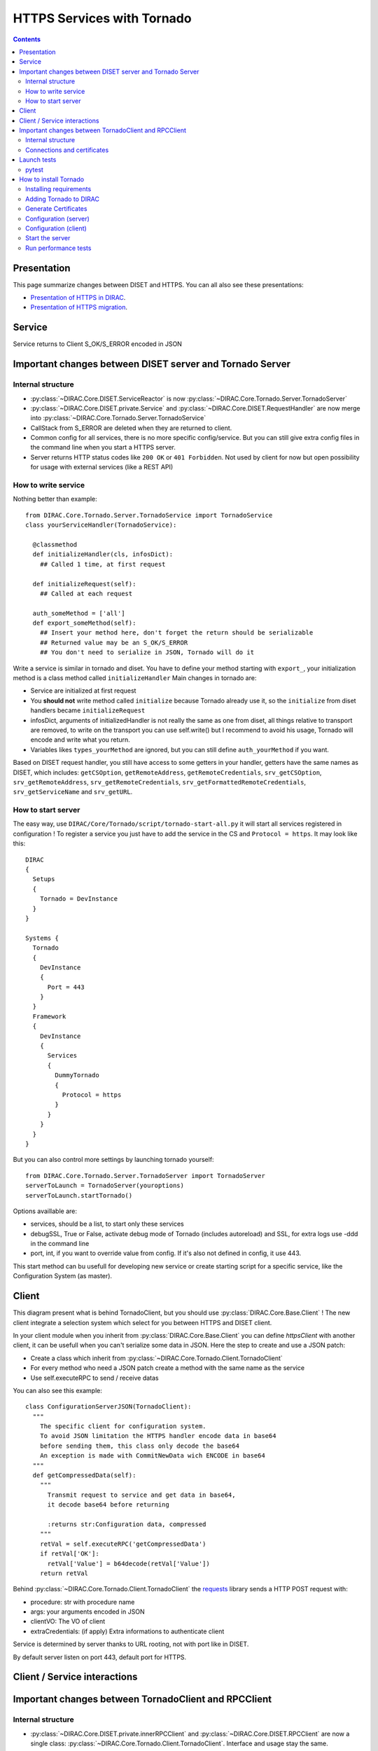 ===========================
HTTPS Services with Tornado
===========================

.. contents::


************
Presentation
************
This page summarize changes between DISET and HTTPS. You can all also see these presentations:

- `Presentation of HTTPS in DIRAC  <https://docs.google.com/presentation/d/1t0hVpceXgV8W8R0ef5raMK3sUgXWnKdCmJUrG_5LsT4/edit?usp=sharing>`_.
- `Presentation of HTTPS migration <https://docs.google.com/presentation/d/1NZ8iKRv3c0OL1_RTXL21hP6YsAUXcKSCqDL2uhkf8Oc/edit?usp=sharing>`_.


*******
Service
*******

.. graphviz::

   digraph {
   TornadoServer -> YourServiceHandler [label=use];
   YourServiceHandler ->  TornadoService[label=inherit];
   

   TornadoServer  [shape=polygon,sides=4, label = "DIRAC.Core.Tornado.Server.TornadoServer"];
   TornadoService  [shape=polygon,sides=4, label = "DIRAC.Core.Tornado.Server.TornadoService"];
   YourServiceHandler  [shape=polygon,sides=4];

   }

Service returns to Client S_OK/S_ERROR encoded in JSON

*********************************************************
Important changes between DISET server and Tornado Server
*********************************************************

Internal structure
******************

- :py:class:`~DIRAC.Core.DISET.ServiceReactor` is now :py:class:`~DIRAC.Core.Tornado.Server.TornadoServer`
- :py:class:`~DIRAC.Core.DISET.private.Service` and :py:class:`~DIRAC.Core.DISET.RequestHandler` are now merge into :py:class:`~DIRAC.Core.Tornado.Server.TornadoService`
- CallStack from S_ERROR are deleted when they are returned to client.
- Common config for all services, there is no more specific config/service. But you can still give extra config files in the command line when you start a HTTPS server.
- Server returns HTTP status codes like ``200 OK`` or ``401 Forbidden``. Not used by client for now but open possibility for usage with external services (like a REST API)

How to write service
********************
Nothing better than example::

  from DIRAC.Core.Tornado.Server.TornadoService import TornadoService
  class yourServiceHandler(TornadoService):

    @classmethod
    def initializeHandler(cls, infosDict):
      ## Called 1 time, at first request

    def initializeRequest(self):
      ## Called at each request

    auth_someMethod = ['all']
    def export_someMethod(self):
      ## Insert your method here, don't forget the return should be serializable
      ## Returned value may be an S_OK/S_ERROR
      ## You don't need to serialize in JSON, Tornado will do it

Write a service is similar in tornado and diset. You have to define your method starting with ``export_``, your initialization method is a class method called ``initializeHandler``
Main changes in tornado are:

- Service are initialized at first request
- You **should not** write method called ``initialize`` because Tornado already use it, so the ``initialize`` from diset handlers became ``initializeRequest``
- infosDict, arguments of initializedHandler is not really the same as one from diset, all things relative to transport are removed, to write on the transport you can use self.write() but I recommend to avoid his usage, Tornado will encode and write what you return.
- Variables likes ``types_yourMethod`` are ignored, but you can still define ``auth_yourMethod`` if you want.

Based on DISET request handler, you still have access to some getters in your handler, getters have the same names as DISET, which includes: 
``getCSOption``, ``getRemoteAddress``, ``getRemoteCredentials``, ``srv_getCSOption``, ``srv_getRemoteAddress``, ``srv_getRemoteCredentials``, ``srv_getFormattedRemoteCredentials``, ``srv_getServiceName`` and ``srv_getURL``.


How to start server
*******************
The easy way, use ``DIRAC/Core/Tornado/script/tornado-start-all.py`` it will start all services registered in configuration ! To register a service you just have to add the service in the CS and ``Protocol = https``. It may look like this::
  
  DIRAC
  {
    Setups
    {
      Tornado = DevInstance
    }
  }

  Systems {
    Tornado
    {
      DevInstance
      {
        Port = 443
      }
    }
    Framework
    {
      DevInstance
      {
        Services
        {
          DummyTornado
          {
            Protocol = https
          }
        }
      }
    }
  }


But you can also control more settings by launching tornado yourself::

  from DIRAC.Core.Tornado.Server.TornadoServer import TornadoServer
  serverToLaunch = TornadoServer(youroptions)
  serverToLaunch.startTornado()

Options availlable are:

- services, should be a list, to start only these services
- debugSSL, True or False, activate debug mode of Tornado (includes autoreload) and SSL, for extra logs use -ddd in the command line
- port, int, if you want to override value from config. If it's also not defined in config, it use 443.

This start method can bu usefull for developing new service or create starting script for a specific service, like the Configuration System (as master).

******
Client
******

.. graphviz::

   digraph {
   TornadoClient -> TornadoBaseClient [label=inherit]
   TornadoBaseClient -> Requests [label=use]

   TornadoClient  [shape=polygon,sides=4, label="DIRAC.Core.Tornado.Client.TornadoClient"];
   TornadoBaseClient  [shape=polygon,sides=4, label="DIRAC.Core.Tornado.Client.private.TornadoBaseClient"];
   Requests [shape=polygon,sides=4]
   }

This diagram present what is behind TornadoClient, but you should use :py:class:`DIRAC.Core.Base.Client` ! The new client integrate a selection system which select for you between HTTPS and DISET client. 

In your client module when you inherit from :py:class:`DIRAC.Core.Base.Client` you can define `httpsClient` with another client, it can be usefull when you can't serialize some data in JSON. Here the step to create and use a JSON patch:

- Create a class which inherit from :py:class:`~DIRAC.Core.Tornado.Client.TornadoClient`
- For every method who need a JSON patch create a method with the same name as the service
- Use self.executeRPC to send / receive datas

You can also see this example::

  class ConfigurationServerJSON(TornadoClient):
    """
      The specific client for configuration system.
      To avoid JSON limitation the HTTPS handler encode data in base64
      before sending them, this class only decode the base64
      An exception is made with CommitNewData wich ENCODE in base64
    """
    def getCompressedData(self):
      """
        Transmit request to service and get data in base64,
        it decode base64 before returning

        :returns str:Configuration data, compressed
      """
      retVal = self.executeRPC('getCompressedData')
      if retVal['OK']:
        retVal['Value'] = b64decode(retVal['Value'])
      return retVal




Behind :py:class:`~DIRAC.Core.Tornado.Client.TornadoClient` the `requests <http://docs.python-requests.org/>`_ library sends a HTTP POST request with:

- procedure: str with procedure name
- args: your arguments encoded in JSON
- clientVO: The VO of client
- extraCredentials: (if apply) Extra informations to authenticate client

Service is determined by server thanks to URL rooting, not with port like in DISET.

By default server listen on port 443, default port for HTTPS.


*****************************
Client / Service interactions
*****************************

.. image:: clientservice.png
    :align: center
    :alt: Client/Service interactions

*****************************************************
Important changes between TornadoClient and RPCClient
*****************************************************

Internal structure
******************

- :py:class:`~DIRAC.Core.DISET.private.innerRPCClient` and :py:class:`~DIRAC.Core.DISET.RPCClient` are now a single class: :py:class:`~DIRAC.Core.Tornado.Client.TornadoClient`. Interface and usage stay the same.
- :py:class:`~DIRAC.Core.Tornado.Client.private.TornadoBaseClient` is the new :py:class:`~DIRAC.Core.DISET.private.BaseClient`. Most of code is copied from :py:class:`~DIRAC.Core.DISET.private.BaseClient` but some method have been rewrited to use `Requests <http://docs.python-requests.org/>`_ instead of Transports. Code duplication is done to fully separate DISET and HTTPS but later, some parts can be merged by using a new common class between DISET and HTTPS (these parts are explicitly given in the docstrings).
- :py:class:`~DIRAC.Core.DISET.private.Transports.BaseTransport`, :py:class:`~DIRAC.Core.DISET.private.Transports.PlainTransport` and :py:class:`~DIRAC.Core.DISET.private.Transports.SSLTransport` are replaced by `Requests <http://docs.python-requests.org/>`_ 
- keepAliveLapse is removed from rpcStub returned by Client because `Requests <http://docs.python-requests.org/>`_  manage it himself.
- Due to JSON limitation you can write some specifics clients who inherit from :py:class:`~DIRAC.Core.Tornado.Client.TornadoClient`, there is a simple example with :py:class:`~DIRAC.Core.Tornado.Client.SpecificClient.ConfigurationClient` who transfer data in base64 to overcome JSON limitations


Connections and certificates
****************************
`Requests <http://docs.python-requests.org/>`_ library check more than DISET when reading certificates and do some stuff for us:

- Server certificate **must** have subject alternative names. Requests also check the hostname and you can have connection errors when using "localhost" for example. To avoid them add subject alternative name in certificate. (You can also see https://github.com/shazow/urllib3/issues/497 ).
- If server certificates are used by clients, you must add clientAuth in the extendedKeyUsage (requests also check that).
- In server side M2Crypto is used instead of GSI and conflict are possible between GSI and M2Crypto, to avoid them you can comment 4 lasts lines at ``DIRAC/Core/Security/__init__.py``
- ``_connect()``, ``_disconnect()`` and ``_purposeAction()`` are removed, ``_connect``/``_disconnect`` are now managed by `requests <http://docs.python-requests.org/>`_ and ``_purposeAction`` is no longer used is in HTTPS protocol. 



************
Launch tests
************

pytest
******
Because for now Tornado does not have "Real" services, you must use some fakes services to compare and test with DISET.
You need tornadoCredDict, diracCredDict, User, UserDirac to run tests. Each test explain how to configure in its docstring.

The only service available is the Configuration/Server, it will work with HTTPS and DISET services who needs to load configuration with a Configuration/Server.






**********************
How to install Tornado
**********************


To install and run service on Tornado you should install DIRAC first. You can install DIRAC in the standard way. But for now you don't need to configure it and generate certificates. You just have to install DIRAC::

  mkdir -p /opt/dirac
  useradd dirac
  chown dirac:dirac /opt/dirac
  su - dirac
  cd /opt/dirac
  curl -O -L https://raw.githubusercontent.com/DIRACGrid/DIRAC/integration/Core/scripts/dirac-install.py
  chmod +x dirac-install.py
  ./dirac-install.py -r v6r20p4 -t server

Once dirac installed you can add Tornado with the following steps:


Installing requirements
***********************
To install and compile some elements used by Tornado you may install some packages with ``yum``: ``python-devel``, ``m2crypto``,  ``gcc``. If you want to do some performance tests please check if ``nscd`` is running on your machine to avoid too many DNS query (on openstack, it is not enabled with SLC6).

Then you need to install Tornado and M2Crypto (for python), but not from official repo::

  pip --trusted-host=files.pythonhosted.org --trusted-host=pypi.org --trusted-host=pypi.python.org install  git+https://gitlab.com/chaen/m2crypto.git@tmpUntilSwigUpdated
  pip --trusted-host=files.pythonhosted.org --trusted-host=pypi.org --trusted-host=pypi.python.org install  git+https://github.com/chaen/tornado.git@iostreamConfigurable
  pip --trusted-host=files.pythonhosted.org --trusted-host=pypi.org --trusted-host=pypi.python.org install  git+https://github.com/chaen/tornado_m2crypto.git
  pip --trusted-host=files.pythonhosted.org --trusted-host=pypi.org --trusted-host=pypi.python.org install  -r /opt/dirac/DIRAC/requirements.txt


Adding Tornado to DIRAC
***********************

Save the DIRAC folder somewhere then clone my GithHub repo, then switch to branch "stage_toDIRAC_clean". You can run the setup.py if ``DIRAC.Core.Tornado`` is not detected by python::

  mv DIRAC DIRAC.old
  git clone https://github.com/louisjdmartin/DIRAC.git
  cd DIRAC
  git checkout stage_toDIRAC_clean
  python setup.py install




Generate Certificates
*********************
To use HTTPS your certificates must be generated using TLS standard, you can use following lines to generate them yourself::

  bash
  cd /tmp
  git clone https://github.com/chaen/DIRAC.git
  cd DIRAC
  git checkout rel-v6r20_FEAT_correctCA

  export DEVROOT=/tmp
  export SERVERINSTALLDIR=/opt/dirac/
  export CI_CONFIG=/tmp/DIRAC/tests/Jenkins/config/ci/

  source /tmp/DIRAC/tests/Jenkins/utilities.sh
  generateCA # automatic
  generateCertificates 365 # Certificates copied to /opt/dirac/etc/grid-security 
  generateUserCredentials 365 # Certificates generated at /opt/dirac/user -> copy to .globus and rename them userkey.pem and usercert.pem
  exit



Configuration (server)
**********************
Like in DISET, check your iptable to open some ports if needed !

Configuration is mostly the same as before, you just have to define ``Protocol`` to ``HTTPS`` inside the Services and add a new Section for tornado. You can use this example::

  LocalSite
  {
    Site = localhost
  }
  DIRAC
  {
    
    Setup = DeveloperSetup
    Setups
    {
      DeveloperSetup
      {
        Tornado = DevInstance
        Framework = DevInstance
      }
    }
    Security
    {
      UseServerCertificate=True
      CertFile = /opt/dirac/etc/grid-security/hostcert.pem
      KeyFile = /opt/dirac/etc/grid-security/hostkey.pem
    }
  }


  LocalInstallation
  {
    Setup = DeveloperSetup
  }


  Systems 
  {
    
    Tornado
    {
      DevInstance
      {
        
        Port = 4444 
      }
    }
    
    Framework
    {
      DevInstance
      {
        Databases
        {
          UserDB
          {
            Host = 127.0.0.1 #localhost
            User = root
            Password =
            DBName = dirac
          }
        }
        Services
        {
          User
          {
            # Use this handler to have a dummyService, can be used for testing without load a database
            #HandlerPath = DIRAC/FrameworkSystem/Service/DummyTornadoHandler.py
            Protocol = https
          }  
        }
      }
    }
  }
  Registry
  {
    # [Add your registry entry, like in DISET]
  }




Configuration (client)
**********************
Nothing change !
Define your URL as DIRAC service, but use https instead of dips::

  DIRAC
  { 
    Setup = DeveloperSetup
    Setups
    {
      DeveloperSetup
      {
        Framework = DevInstance
      }
    }
  }
  Systems
  {
    Framework
    {
      DevInstance
      {
        URLs
        {
          # DISET
          #User = dips://server:9135/Framework/User

          #TORNADO
          User = https://server:4444/Framework/User
        }
      }
    }
  }


Start the server
****************

To start the server you must define ``OPENSSL_ALLOW_PROXY_CERTS`` and run ``DIRAC/TornadoServices/Scripts/tornado-start-all.py`` (or ``tornado-start-CS.py`` if you try to run a configuration server)::

  OPENSSL_ALLOW_PROXY_CERTS=1 python /opt/dirac/DIRAC/TornadoServices/scripts/tornado-start-all.py


You can now run DIRAC services. You can check the docstring of tests file (``DIRAC/test/Integration/TornadoServices`` and ``DIRAC/TornadoServices/test``) to know how to run tests.



Run performance tests
*********************
For performance test unset ``PYTHONOPTIMIZE`` if it is set in your environement::

  unset PYTHONOPTIMIZE


Then you have to start some clients (adapt the port)::

  cd /opt/dirac/DIRAC/test/Integration/TornadoServices
  multimech-run perf-test-ping -p 9000 -b 0.0.0.0

Modify first lines of ``DIRAC/TornadoServices/test/multi-mechanize/distributed-test.py`` and ``DIRAC/TornadoServices/test/multi-mechanize/plot-distributed-test.py`` (follow instruction of each files)

On the server start ``DIRAC/test/Integration/TornadoServices/getCPUInfos`` (redirect output to a file)

Run ``distributed-test.py [NameOfYourTest]`` at the end of execution, the command to plot is given. Before executing command, copy output of ``getCPUInfos`` on ``/tmp/results.txt`` (on your local machine).